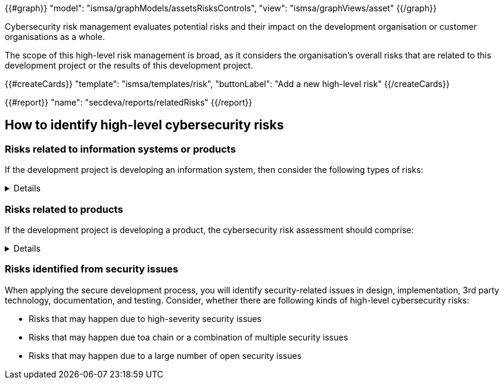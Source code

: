{{#graph}}
  "model": "ismsa/graphModels/assetsRisksControls",
  "view": "ismsa/graphViews/asset"
{{/graph}}

Cybersecurity risk management evaluates potential risks and their impact on the development organisation or customer organisations as a whole.

The scope of this high-level risk management is broad, as it considers the organisation's overall risks that are related to this development project or the results of this development project.

{{#createCards}}
    "template": "ismsa/templates/risk",
    "buttonLabel": "Add a new high-level risk"
{{/createCards}}

{{#report}}
    "name": "secdeva/reports/relatedRisks"
{{/report}}

== How to identify high-level cybersecurity risks

=== Risks related to information systems or products

If the development project is developing an information system, then consider the following types of risks:

[%collapsible]
====
* Leaks from/corruption of/destruction of important databases or data storage
* Loss of IPR
* Loss or major changes at key suppliers, supply chain attack
* Risks that may realise if the system or product is not available
* Insecure development/testing/production environments
* Lack of proper (internal/customer) documentation
* Defects in software maintenance/updating
* Insufficient protection of cryptographic assets (e.g., signing keys)
====

=== Risks related to products

If the development project is developing a product, the cybersecurity risk assessment should comprise:

[%collapsible]
====
* Risks that may impact the health or safety of users
* Risks based on the intended purpose and reasonably foreseeable use of the product
* Risks related to the conditions of use or the operational environment
* Risks that affect any valuable assets that should be protected
* The length of time the product is expected to be in use

Risks that may happen because of weaknesses in basic cybersecurity functionality:

* Insufficient software update support, such as lack of automation risking that updates are not done
* Deficiencies in product hardening, leading to unnecessarily exposed attack surface
* Default settings are not secure, which may lead to insecure configurations being used in the field
* The essential functions of the product are not clearly identified, properly protected, or protections are not verified by test
* Identification and authentication failures / Broken or missing access control
* Deficiencies in protecting the integrity or confidentiality of data in transit or at rest
* Collecting and thereby risking unnecessary data
* Logging and monitoring failures
* Insufficient backup capabilities
* Unplanned disposal process or deficiencies in the procedures for removing data

====

=== Risks identified from security issues

When applying the secure development process, you will identify security-related issues in design, implementation, 3rd party technology, documentation, and testing. Consider, whether there are following kinds of high-level cybersecurity risks:

* Risks that may happen due to high-severity security issues
* Risks that may happen due toa chain or a combination of multiple security issues
* Risks that may happen due to a large number of open security issues
